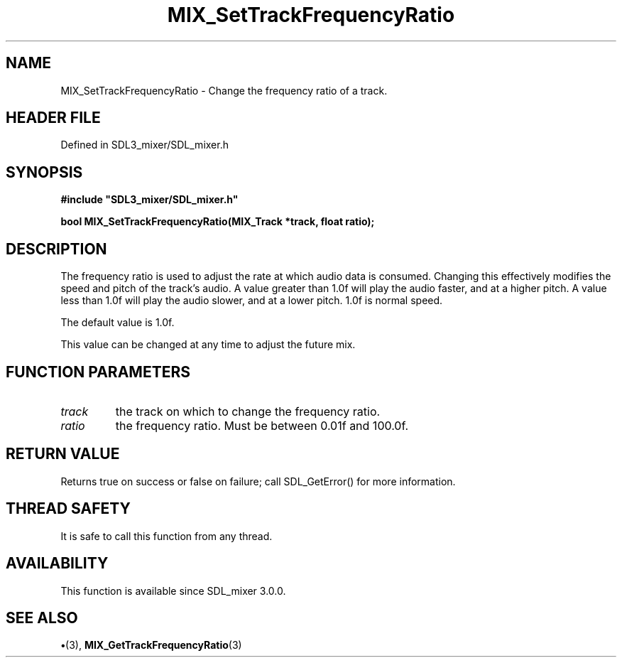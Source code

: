 .\" This manpage content is licensed under Creative Commons
.\"  Attribution 4.0 International (CC BY 4.0)
.\"   https://creativecommons.org/licenses/by/4.0/
.\" This manpage was generated from SDL_mixer's wiki page for MIX_SetTrackFrequencyRatio:
.\"   https://wiki.libsdl.org/SDL3_mixer/MIX_SetTrackFrequencyRatio
.\" Generated with SDL/build-scripts/wikiheaders.pl
.\"  revision 8c516fc
.\" Please report issues in this manpage's content at:
.\"   https://github.com/libsdl-org/sdlwiki/issues/new
.\" Please report issues in the generation of this manpage from the wiki at:
.\"   https://github.com/libsdl-org/SDL/issues/new?title=Misgenerated%20manpage%20for%20MIX_SetTrackFrequencyRatio
.\" SDL_mixer can be found at https://libsdl.org/projects/SDL_mixer/
.de URL
\$2 \(laURL: \$1 \(ra\$3
..
.if \n[.g] .mso www.tmac
.TH MIX_SetTrackFrequencyRatio 3 "SDL_mixer 3.1.0" "SDL_mixer" "SDL_mixer3 FUNCTIONS"
.SH NAME
MIX_SetTrackFrequencyRatio \- Change the frequency ratio of a track\[char46]
.SH HEADER FILE
Defined in SDL3_mixer/SDL_mixer\[char46]h

.SH SYNOPSIS
.nf
.B #include \(dqSDL3_mixer/SDL_mixer.h\(dq
.PP
.BI "bool MIX_SetTrackFrequencyRatio(MIX_Track *track, float ratio);
.fi
.SH DESCRIPTION
The frequency ratio is used to adjust the rate at which audio data is
consumed\[char46] Changing this effectively modifies the speed and pitch of the
track's audio\[char46] A value greater than 1\[char46]0f will play the audio faster, and at
a higher pitch\[char46] A value less than 1\[char46]0f will play the audio slower, and at a
lower pitch\[char46] 1\[char46]0f is normal speed\[char46]

The default value is 1\[char46]0f\[char46]

This value can be changed at any time to adjust the future mix\[char46]

.SH FUNCTION PARAMETERS
.TP
.I track
the track on which to change the frequency ratio\[char46]
.TP
.I ratio
the frequency ratio\[char46] Must be between 0\[char46]01f and 100\[char46]0f\[char46]
.SH RETURN VALUE
Returns true on success or false on failure; call SDL_GetError() for
more information\[char46]

.SH THREAD SAFETY
It is safe to call this function from any thread\[char46]

.SH AVAILABILITY
This function is available since SDL_mixer 3\[char46]0\[char46]0\[char46]

.SH SEE ALSO
.BR \(bu (3),
.BR MIX_GetTrackFrequencyRatio (3)
